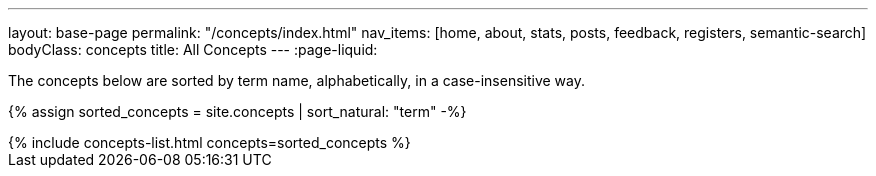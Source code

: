 ---
layout: base-page
permalink: "/concepts/index.html"
nav_items: [home, about, stats, posts, feedback, registers, semantic-search]
bodyClass: concepts
title: All Concepts
---
:page-liquid:

The concepts below are sorted by term name, alphabetically, in a case-insensitive way.

{% assign sorted_concepts = site.concepts | sort_natural: "term" -%}

++++
{% include concepts-list.html concepts=sorted_concepts %}
++++
